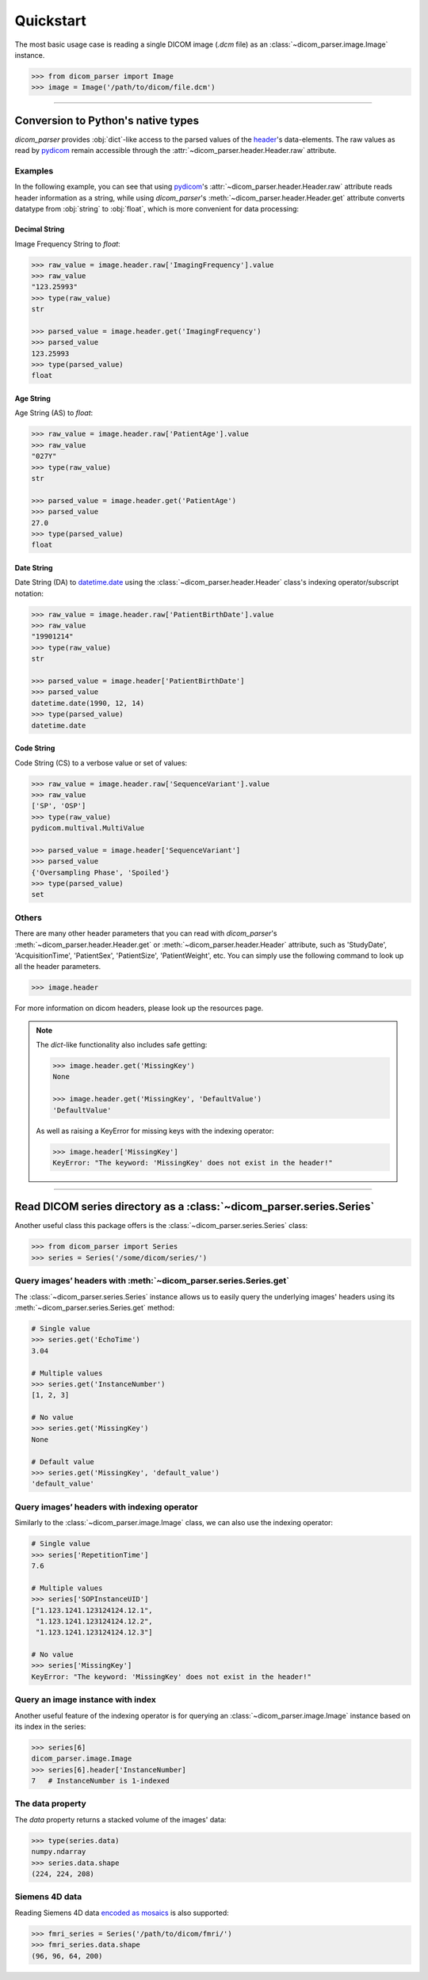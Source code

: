 Quickstart
==========

The most basic usage case is reading a single DICOM image (*.dcm* file) as
an :class:`~dicom_parser.image.Image` instance.

.. code:: python

    >>> from dicom_parser import Image
    >>> image = Image('/path/to/dicom/file.dcm')

---------------------------------------------------------------

Conversion to Python's native types
------------------------------------

`dicom_parser` provides :obj:`dict`-like access to the parsed values of the
header_\'s data-elements. The raw values as read by pydicom_ remain accessible
through the :attr:`~dicom_parser.header.Header.raw` attribute.

.. _header:
  https://dcm4che.atlassian.net/wiki/spaces/d2/pages/1835038/A+Very+Basic+DICOM+Introduction
.. _pydicom: https://pydicom.github.io/

Examples
........

In the following example, you can see that using pydicom_'s :attr:`~dicom_parser.header.Header.raw` attribute
reads header information as a string, while using `dicom_parser`'s :meth:`~dicom_parser.header.Header.get` attribute  
converts datatype from :obj:`string` to :obj:`float`, which is more convenient for data processing:

Decimal String
##############

Image Frequency String to *float*:

.. code:: python

    >>> raw_value = image.header.raw['ImagingFrequency'].value
    >>> raw_value
    "123.25993"
    >>> type(raw_value)
    str

    >>> parsed_value = image.header.get('ImagingFrequency')
    >>> parsed_value
    123.25993
    >>> type(parsed_value)
    float

Age String
##########

Age String (AS) to *float*:

.. code:: python

    >>> raw_value = image.header.raw['PatientAge'].value
    >>> raw_value
    "027Y"
    >>> type(raw_value)
    str

    >>> parsed_value = image.header.get('PatientAge')
    >>> parsed_value
    27.0
    >>> type(parsed_value)
    float


Date String
###########

Date String (DA) to `datetime.date`_ using the :class:`~dicom_parser.header.Header`
class's indexing operator/subscript notation:

.. _datetime.date: https://docs.python.org/3/library/datetime.html#available-types

.. code:: python

    >>> raw_value = image.header.raw['PatientBirthDate'].value
    >>> raw_value
    "19901214"
    >>> type(raw_value)
    str

    >>> parsed_value = image.header['PatientBirthDate']
    >>> parsed_value
    datetime.date(1990, 12, 14)
    >>> type(parsed_value)
    datetime.date


Code String
###########

Code String (CS) to a verbose value or set of values:

.. code:: python

    >>> raw_value = image.header.raw['SequenceVariant'].value
    >>> raw_value
    ['SP', 'OSP']
    >>> type(raw_value)
    pydicom.multival.MultiValue

    >>> parsed_value = image.header['SequenceVariant']
    >>> parsed_value
    {'Oversampling Phase', 'Spoiled'}
    >>> type(parsed_value)
    set


Others
........

There are many other header parameters that you can read with `dicom_parser`'s :meth:`~dicom_parser.header.Header.get` or :meth:`~dicom_parser.header.Header` attribute, such as 'StudyDate', 'AcquisitionTime', 'PatientSex', 'PatientSize', 'PatientWeight', etc.
You can simply use the following command to look up all the header parameters.

.. code:: python

    >>> image.header


For more information on dicom headers,  please look up the resources page.

.. note::

    The *dict*-like functionality also includes safe getting:

    .. code:: python

        >>> image.header.get('MissingKey')
        None

        >>> image.header.get('MissingKey', 'DefaultValue')
        'DefaultValue'

    As well as raising a KeyError for missing keys with the indexing operator:

    .. code::

        >>> image.header['MissingKey']
        KeyError: "The keyword: 'MissingKey' does not exist in the header!"

---------------------------------------------------------------

Read DICOM series directory as a :class:`~dicom_parser.series.Series`
---------------------------------------------------------------------

Another useful class this package offers is the
:class:`~dicom_parser.series.Series` class:

.. code:: python

    >>> from dicom_parser import Series
    >>> series = Series('/some/dicom/series/')


Query images’ headers with :meth:`~dicom_parser.series.Series.get`
...........................................................................


The :class:`~dicom_parser.series.Series` instance allows us to easily
query the underlying images' headers using its
:meth:`~dicom_parser.series.Series.get` method:

.. code:: python

    # Single value
    >>> series.get('EchoTime')
    3.04

    # Multiple values
    >>> series.get('InstanceNumber')
    [1, 2, 3]

    # No value
    >>> series.get('MissingKey')
    None

    # Default value
    >>> series.get('MissingKey', 'default_value')
    'default_value'

Query images’ headers with indexing operator
.............................................

Similarly to the :class:`~dicom_parser.image.Image` class, we can also use
the indexing operator:

.. code:: python

    # Single value
    >>> series['RepetitionTime']
    7.6

    # Multiple values
    >>> series['SOPInstanceUID']
    ["1.123.1241.123124124.12.1",
     "1.123.1241.123124124.12.2",
     "1.123.1241.123124124.12.3"]

    # No value
    >>> series['MissingKey']
    KeyError: "The keyword: 'MissingKey' does not exist in the header!"

Query an image instance with index
....................................

Another useful feature of the indexing operator is for querying an
:class:`~dicom_parser.image.Image` instance based on its index in the series:

.. code:: python

    >>> series[6]
    dicom_parser.image.Image
    >>> series[6].header['InstanceNumber]
    7   # InstanceNumber is 1-indexed


The data property
..............................

The `data` property returns a stacked volume of the images' data:

.. code:: python

    >>> type(series.data)
    numpy.ndarray
    >>> series.data.shape
    (224, 224, 208)



Siemens 4D data
...............

Reading Siemens 4D data
`encoded as mosaics <https://nipy.org/nibabel/dicom/dicom_mosaic.html>`_
is also supported:

.. code:: python

    >>> fmri_series = Series('/path/to/dicom/fmri/')
    >>> fmri_series.data.shape
    (96, 96, 64, 200)
